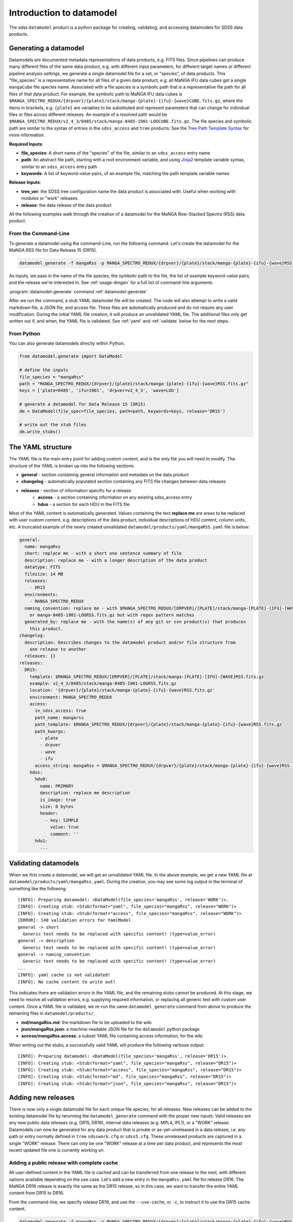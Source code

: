 
.. _intro:

Introduction to datamodel
=========================

The sdss ``datamodel`` product is a python package for creating, validating, and accessing datamodels
for SDSS data products.

Generating a datamodel
----------------------

Datamodels are documented metadata representations of data products, e.g. FITS files.  Since pipelines
can produce many different files of the same data product, e.g. with different input parameters, for
different target names or different pipeline analysis settings, we generate a single datamodel file
for a set, or "species", of data products.  This "file_species" is a representative name for all
files of a given data product, e.g. all MaNGA IFU data cubes get a single ``mangaCube`` file
species name.  Associated with a file species is a symbolic path that is a representative file path
for all files of that data product.  For example, the symbolic path to MaNGA IFU data cubes is
``$MANGA_SPECTRO_REDUX/{drpver}/{plate}/stack/manga-{plate}-{ifu}-{wave}CUBE.fits.gz``, where the items
in brackets, e.g. ``{plate}`` are variables to be substituted and represent parameters that can change for
individual files or files across different releases.  An example of a resolved path would be
``$MANGA_SPECTRO_REDUX/v2_4_3/8485/stack/manga-8485-1901-LOGCUBE.fits.gz``.  The file species and
symbolic path are similar to the syntax of entries in the ``sdss_access`` and ``tree`` products.
See the `Tree Path Template Syntax <https://sdss-tree.readthedocs.io/en/latest/paths.html#define-a-new-path-template>`_
for more information.

**Required Inputs**:

- **file_species**: A short name of the "species" of the file, similar to an ``sdss_access`` entry name
- **path**: An abstract file path, starting with a root environment variable, and using `Jinja2 <https://jinja.palletsprojects.com/en/3.0.x/>`_ template variable syntax, similar to an ``sdss_access`` entry path
- **keywords**: A list of keyword-value pairs, of an example file, matching the path template variable names

**Release Inputs**:

- **tree_ver**: the SDSS tree configuration name the data product is associated with.  Useful when working with modules or "work" releases.
- **release**: the data release of the data product

All the following examples walk through the creation of a datamodel for the
MaNGA Row-Stacked Spectra (RSS) data product.

From the Command-Line
^^^^^^^^^^^^^^^^^^^^^

To generate a datamodel using the command-Line, run the following command.  Let's create the datamodel for
the MaNGA RSS file for Data Release 15 (DR15).

.. code-block:: bash

    datamodel_generate -f mangaRss -p MANGA_SPECTRO_REDUX/{drpver}/{plate}/stack/manga-{plate}-{ifu}-{wave}RSS.fits.gz -k plate=8485 ifu=1901 drpver=v2_4_3 wave=LOG -r DR15

As inputs, we pass in the name of the file species, the symbolic path to the file, the list of
example keyword-value pairs, and the release we're interested in.  See :ref:`usage-dmgen` for a full
list of command-line arguments.

:program:`datamodel-generate` command
:ref:`datamodel-generate`


After we run the command, a stub YAML datamodel file will be created.  The code will also attempt to write
a valid markdown file, a JSON file, and access file.  These files are automatically produced and do not require
any user modification.  During the initial YAML file creation, it will produce an unvalidated
YAML file.  The additional files only get written out if, and when, the YAML file is validated.
See :ref:`yaml` and :ref:`validate` below for the next steps.

From Python
^^^^^^^^^^^

You can also generate datamodels directly within Python.

.. code-block:: python

    from datamodel.generate import DataModel

    # define the inputs
    file_species = "mangaRss"
    path = "MANGA_SPECTRO_REDUX/{drpver}/{plate}/stack/manga-{plate}-{ifu}-{wave}RSS.fits.gz"
    keys = ['plate=8485', 'ifu=1901', 'drpver=v2_4_3', 'wave=LOG']

    # generate a datamodel for Data Release 15 (DR15)
    dm = DataModel(file_spec=file_species, path=path, keywords=keys, release='DR15')

    # write out the stub files
    dm.write_stubs()

.. _yaml:

The YAML structure
------------------

The YAML file is the main entry point for adding custom content, and is the only file you will need to
modify.  The structure of the YAML is broken up into the following sections:

- **general** - section containing general information and metadata on the data product
- **changelog** - automatically populated section containing any FITS file changes between data releases
- **releases** - section of information specific for a release
    - **access** - a section containing information on any existing sdss_access entry
    - **hdus** - a section for each HDU in the FITS file

Most of the YAML content is automatically generated.  Values containing the text **replace me** are
areas to be replaced with user custom content, e.g. descriptions of the data product, individual
descriptions of HDU content, column units, etc.  A truncated example of the newly created
unvalidated ``datamodel/products/yaml/mangaRSS.yaml`` file is below:

.. code-block:: yaml

    general:
      name: mangaRss
      short: replace me - with a short one sentence summary of file
      description: replace me - with a longer description of the data product
      datatype: FITS
      filesize: 14 MB
      releases:
        - DR15
      environments:
        - MANGA_SPECTRO_REDUX
      naming_convention: replace me - with $MANGA_SPECTRO_REDUX/[DRPVER]/[PLATE]/stack/manga-[PLATE]-[IFU]-[WAVE]RSS.fits.gz
        or manga-8485-1901-LOGRSS.fits.gz but with regex pattern matches
      generated_by: replace me - with the name(s) of any git or svn product(s) that produces
        this product.
    changelog:
      description: Describes changes to the datamodel product and/or file structure from
        one release to another
      releases: {}
    releases:
      DR15:
        template: $MANGA_SPECTRO_REDUX/[DRPVER]/[PLATE]/stack/manga-[PLATE]-[IFU]-[WAVE]RSS.fits.gz
        example: v2_4_3/8485/stack/manga-8485-1901-LOGRSS.fits.gz
        location: '{drpver}/{plate}/stack/manga-{plate}-{ifu}-{wave}RSS.fits.gz'
        environment: MANGA_SPECTRO_REDUX
        access:
          in_sdss_access: true
          path_name: mangarss
          path_template: $MANGA_SPECTRO_REDUX/{drpver}/{plate}/stack/manga-{plate}-{ifu}-{wave}RSS.fits.gz
          path_kwargs:
            - plate
            - drpver
            - wave
            - ifu
          access_string: mangaRss = $MANGA_SPECTRO_REDUX/{drpver}/{plate}/stack/manga-{plate}-{ifu}-{wave}RSS.fits.gz
        hdus:
          hdu0:
            name: PRIMARY
            description: replace me description
            is_image: true
            size: 0 bytes
            header:
              - key: SIMPLE
                value: true
                comment: ''
          hdu1:
            ...

.. _validate:

Validating datamodels
---------------------

When we first create a datamodel, we will get an unvalidated YAML file.  In the above example, we get a
new YAML file at ``datamodel/products/yaml/mangaRss.yaml``.  During the creation, you may see some log
output in the terminal of something like the following:
::

    [INFO]: Preparing datamodel: <DataModel(file_species='mangaRss', release='WORK')>.
    [INFO]: Creating stub: <Stub(format="yaml", file_species="mangaRss", release="WORK")>
    [INFO]: Creating stub: <Stub(format="access", file_species="mangaRss", release="WORK")>
    [ERROR]: 148 validation errors for YamlModel
    general -> short
      Generic text needs to be replaced with specific content! (type=value_error)
    general -> description
      Generic text needs to be replaced with specific content! (type=value_error)
    general -> naming_convention
      Generic text needs to be replaced with specific content! (type=value_error)
    ...
    [INFO]: yaml cache is not validated!
    [INFO]: No cache content to write out!

This indicates there are validation errors in the YAML file, and the remaining stubs cannot be produced.
At this stage, we need to resolve all validation errors, e.g. supplying required information, or replacing
all generic text with custom user content.  Once a YAML file is validated, we re-run the same
``datamodel_generate`` command from above to produce the remaining files in ``datamodel/products/``:

- **md/mangaRss.md**: the markdown file to be uploaded to the wiki
- **json/mangaRss.json**: a machine-readable JSON file for the ``datamodel`` python package
- **access/mangaRss.access**: a subset YAML file containing access information, for the wiki

When writing out the stubs, a successfully valid YAML will produce the following verbose output:
::

    [INFO]: Preparing datamodel: <DataModel(file_species='mangaRss', release='DR15')>.
    [INFO]: Creating stub: <Stub(format="yaml", file_species="mangaRss", release="DR15")>
    [INFO]: Creating stub: <Stub(format="access", file_species="mangaRss", release="DR15")>
    [INFO]: Creating stub: <Stub(format="md", file_species="mangaRss", release="DR15")>
    [INFO]: Creating stub: <Stub(format="json", file_species="mangaRss", release="DR15")>

Adding new releases
-------------------

There is now only a single datamodel file for each unique file species, for all releases.  New releases
can be added to the existing datamodel file by rerunning the ``datamodel_generate`` command with the
proper new inputs.  Valid releases are any new public data releases (e.g. DR15, DR16), internal
data releases (e.g. MPL4, IPL1), or a "WORK" release.  Datamodels can now be generated for any data
product that is private or as-yet-unreleased in a data release, i.e. any path or entry normally defined
in ``tree`` ``sdsswork.cfg`` or ``sdss5.cfg``.  These unreleased products are captured in a
single "WORK" release.  There can only be one "WORK" release at a time per data product, and
represents the most recent updated file one is currently working on.

Adding a public release with complete cache
^^^^^^^^^^^^^^^^^^^^^^^^^^^^^^^^^^^^^^^^^^^

All user-defined content in the YAML file is cached and can be transferred from one release to the
next, with different options available depending on the use case.  Let's add a new entry in the
``mangaRss.yaml`` file for release DR16.  The MaNGA DR16 release is exactly the same as the DR15
release, so in this case, we want to transfer the entire YAML content from DR15 to DR16.

From the command-line, we specify release DR16, and use the ``--use-cache``, or ``-c``, to instruct
it to use the DR15 cache content.

.. code-block:: bash

    datamodel_generate -f mangaRss -p MANGA_SPECTRO_REDUX/{drpver}/{plate}/stack/manga-{plate}-{ifu}-{wave}RSS.fits.gz -k plate=8485 ifu=1901 drpver=v2_4_3 wave=LOG -r DR16 --use-cache DR15

From python, we specify the ``use_cache_release`` and ``full_cache`` keyword arguments to
:py:func:`~datamodel.generate.datamodel.DataModel.write_stubs`.

.. code-block:: python

    from datamodel.generate import DataModel

    # define the inputs
    file_species = "mangaRss"
    path = "MANGA_SPECTRO_REDUX/{drpver}/{plate}/stack/manga-{plate}-{ifu}-{wave}RSS.fits.gz"
    keys = ['plate=8485', 'ifu=1901', 'drpver=v2_4_3', 'wave=LOG']

    # generate a datamodel for Data Release 16 (DR16)
    dm = DataModel(file_spec=file_species, path=path, keywords=keys, release='DR16')

    # write out the stub files with the complete DR15 cache
    dm.write_stubs(use_cache_release='DR15', full_cache=True)

In the YAML file, you should see DR16 in the general-releases list, as well as a new entry
in the ``releases`` section.
::

    general
      releases:
        - DR15
        - DR16
    release:
      DR15: &id001
        ...
      DR16: *id001

Since DR16 is complete copy of DR15, the content will be "linked" to the DR15 with YAML anchor syntax.

Adding a new internal release with partial cache
^^^^^^^^^^^^^^^^^^^^^^^^^^^^^^^^^^^^^^^^^^^^^^^^

Now let's add a new internal release to the ``mangaRss.yaml`` for MaNGA MPL-10.  This release is mostly
the same as DR15 but has a few changes.  One, it was produced with a different tag of the MaNGA pipeline,
``v3_0_1`` instead of ``v2_4_3``, and two, it contains changes the internal HDU structure of the
FITS file.  In this case, we want to use only the HDU cache custom content from DR15.

From the command-line, we specify release MPL10, the ``--use-cache`` argument for DR15, and now the
``-hdus-only`` flag.

.. code-block:: bash

    datamodel_generate -f mangaRss -p MANGA_SPECTRO_REDUX/{drpver}/{plate}/stack/manga-{plate}-{ifu}-{wave}RSS.fits.gz -k plate=8485 ifu=1901 drpver=v3_0_1 wave=LOG -r MPL10 --use-cache DR15 --hdus-only

From python, we specify only the ``use_cache_release`` keyword arguments to
:py:func:`~datamodel.generate.datamodel.DataModel.write_stubs`.

.. code-block:: python

    from datamodel.generate import DataModel

    # define the inputs
    file_species = "mangaRss"
    path = "MANGA_SPECTRO_REDUX/{drpver}/{plate}/stack/manga-{plate}-{ifu}-{wave}RSS.fits.gz"
    keys = ['plate=8485', 'ifu=1901', 'drpver=v3_0_1', 'wave=LOG']

    # generate a datamodel for internal release MPL-10
    dm = DataModel(file_spec=file_species, path=path, keywords=keys, release='MPL10')

    # write out the stub files with the partial DR15 cache
    dm.write_stubs(use_cache_release='DR15')

When we write out the stubs, we notice new validation errors, instructing us the YAML file is no longer
validated, and the markdown and JSON files have **not** been updated.  These new validation errors are
due to the changes in the FITS HDU data structure.  We've removed HDUs ``PREDISP`` and ``DISP`` and added
HDUs ``LSFPOST`` and ``LSFPRE``. We need to first validate these components and re-run the
relevant commands to fully update and write out all the content. (We won't do this here.)
::

    [ERROR]: 2 validation errors for YamlModel
    releases -> MPL10 -> hdus -> hdu4 -> description
      Generic text needs to be replaced with specific content! (type=value_error)
    releases -> MPL10 -> hdus -> hdu5 -> description
      Generic text needs to be replaced with specific content! (type=value_error)

Adding a WORK release
^^^^^^^^^^^^^^^^^^^^^

Now let's add a new file into the ``mangaRss.yaml`` that is a work-in-progress, or as-yet-unreleased,
data product.  This file is considered a part of the "WORK" release. The new MaNGA file we have been
working on was produced with a new tag of the pipeline, `v3_1_1`, but is the same as MPL-10 in all other
aspects.  We run the same ``datamodel_generate`` commands but without any release information.  This
defaults to the datamodel to a "WORK" release.  We specify to use the cache for MPL10 as it's mostly the same.

.. code-block:: bash

    datamodel_generate -f mangaRss -p MANGA_SPECTRO_REDUX/{drpver}/{plate}/stack/manga-{plate}-{ifu}-{wave}RSS.fits.gz -k plate=8485 ifu=1901 drpver=v3_1_1 wave=LOG --use-cache MPL10 --hdus-only

or from python,

.. code-block:: python

    from datamodel.generate import DataModel

    # define the inputs
    file_species = "mangaRss"
    path = "MANGA_SPECTRO_REDUX/{drpver}/{plate}/stack/manga-{plate}-{ifu}-{wave}RSS.fits.gz"
    keys = ['plate=8485', 'ifu=1901', 'drpver=v3_1_1', 'wave=LOG']

    # generate a datamodel for the latest working copy
    dm = DataModel(file_spec=file_species, path=path, keywords=keys)

    # write out the stub files with the partial MPL10 cache
    dm.write_stubs(use_cache_release='MPL10')

These commands will add a new "WORK" release into the datamodel file, using the cached HDU content from
MPL-10. If you do not want to use any cache, or generate a clean entry, simply leave out the cache
input arguments, e.g
::

    datamodel_generate -f mangaRss -p MANGA_SPECTRO_REDUX/{drpver}/{plate}/stack/manga-{plate}-{ifu}-{wave}RSS.fits.gz -k plate=8485 ifu=1901 drpver=v3_1_1 wave=LOG

or::

    dm = DataModel(file_spec=file_species, path=path, keywords=keys)
    dm.write_stubs()


All work releases will default to using the ``tree`` ``sdsswork.cfg``.  If the file is a part of
the `sdss5.cfg` ``tree`` configuration, you can specify the ``--tree_ver``, ``-t`` input keyword:
::

    datamodel_generate -t sdss5 -f .....


Generating a datamodel by file
------------------------------

You can also generate a datamodel using only a filename.  In this mode, you will be given a series of
prompts asking you to either define the file_species, path, and keywords, or to look up an existing
sdss_access entry.

To generate a datamodel by file, for DR15
::

    datamodel_generate -n /Users/Brian/Work/sdss/sas/dr15/manga/spectro/redux/v2_4_3/8485/stack/manga-8485-1901-LOGRSS.fits.gz -r DR15

or::

    from datamodel.generate import DataModel

    ff='/Users/Brian/Work/sdss/sas/dr15/manga/spectro/redux/v2_4_3/8485/stack/manga-8485-1901-LOGRSS.fits.gz'
    dm = DataModel.from_file(ff, tree_ver='dr15')

The ``datamodel`` code will first prompt you if an existing ``sdss_access`` definition exists:

- Does this file have an existing sdss_access definition? (y/n):

Answering ``y`` will prompt you to look up the ``sdss_access`` name, and will attempt to extract
the relevant keyword-value pairs.  If it cannnot do so, it will prompt you to define them.

::

    Does this file have an existing sdss_access definition? (y/n): y
    What is the sdss_access path_name?: mangarss
    Could not extract a value mapping for keys: ['drpver', 'wave', 'ifu', 'plate']
    Please define a list of name=value key mappings for variable substitution.
    e.g. drpver=v2_4_3, plate=8485, ifu=1901, wave=LOG
    :drpver=v2_4_3, plate=8485, ifu=1901, wave=LOG

If the file does not have an existing ``sdss_access`` entry, i.e. answering ``n``, it will prompt you
to define new inputs for the file species, symbolic path, and example keywords:
::

    Does this file have an existing sdss_access definition? (y/n): n
    Define a new path_name / file_species, e.g. mangaRss: mangaRss
    Define a new path template, starting with an environment variable label.
    Use jinja {} templating to define variable name used for substitution.
    e.g. "MANGA_SPECTRO_REDUX/{drpver}/{plate}/stack/manga-{plate}-{ifu}-{wave}RSS.fits.gz"
    : MANGA_SPECTRO_REDUX/{drpver}/{plate}/stack/manga-{plate}-{ifu}-{wave}RSS.fits.gz
    Define a list of name=value key mappings for variable substitution.
    e.g. drpver=v2_4_3, plate=8485, ifu=1901, wave=LOG
    : drpver=v2_4_3, plate=8485, ifu=1901, wave=LOG

Either way, at the end it will ask you to confirm your definitions:
::

    Confirm the following: (y/n):
     file = /Users/Brian/Work/sdss/sas/dr15/manga/spectro/redux/v2_4_3/8485/stack/manga-8485-1901-LOGRSS.fits.gz
     path_name = mangarss
     path_template = MANGA_SPECTRO_REDUX/{drpver}/{plate}/stack/manga-{plate}-{ifu}-{wave}RSS.fits.gz
     path_keys = ['drpver=v2_4_3', 'plate=8485', 'ifu=1901', 'wave=LOG']


Adding the datamodel to the Wiki
--------------------------------

Once a valid datamodel markdown is created, you will need to upload it to the wiki for it to be visible.
It is best to do this step at Utah.  From the Utah machines, run
::

    datamodel_wiki -e MANGA_SPECTRO_REDUX -f mangaRss

See :ref:`usage-dmwiki` for a full list of command-line arguments.  Once successfully uploaded, it will
be visible on the `SDSS Datamodel <https://wiki.sdss.org/display/DATAMODEL/.Datamodel+vsdsswork>`_ site.


Updating your netrc file
^^^^^^^^^^^^^^^^^^^^^^^^

In order to use the ``datamodel_wiki`` function, you must first add your wiki credentials to a private
**.netrc** file in your home directory.  Add the following line to ``~/.netrc``,
::

    machine wiki.sdss.org
        login <username>
        password <password>

replacing ``username`` and ``password`` with your wiki credentials.  You also need to confirm that
your ``~/.netrc`` is not readable, by running `chmod 600 ~/.netrc`.

